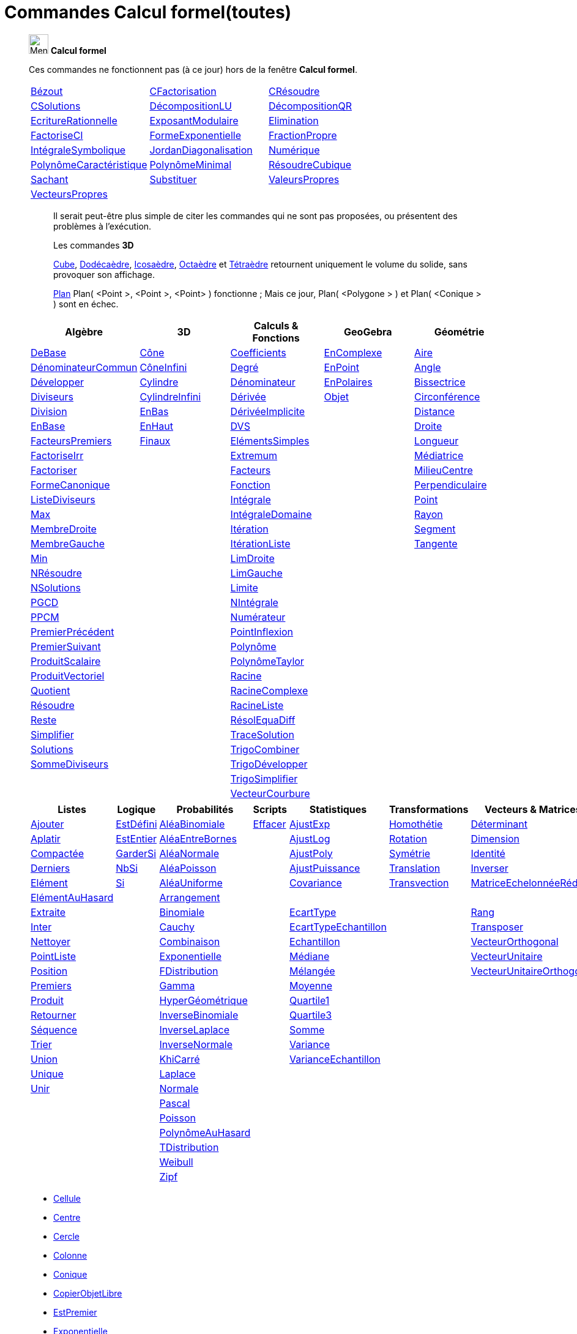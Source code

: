 = Commandes Calcul formel(toutes)
:page-en: commands/CAS_Specific_Commands
ifdef::env-github[:imagesdir: /fr/modules/ROOT/assets/images]


_______________________________________________
image:32px-Menu_view_cas.svg.png[Menu view cas.svg,width=32,height=32] *Calcul formel* 

Ces commandes ne fonctionnent pas (à ce jour) hors de la fenêtre *Calcul formel*.

[cols=",,"]
|===

|xref:/commands/Bézout.adoc[Bézout]|xref:/commands/CFactorisation.adoc[CFactorisation]|xref:/commands/CRésoudre.adoc[CRésoudre]

|xref:/commands/CSolutions.adoc[CSolutions]|xref:/commands/DécompositionLU.adoc[DécompositionLU]|xref:/commands/DécompositionQR.adoc[DécompositionQR]

|xref:/commands/EcritureRationnelle.adoc[EcritureRationnelle]|xref:/commands/ExposantModulaire.adoc[ExposantModulaire]|xref:/commands/Elimination.adoc[Elimination]

|xref:/commands/FactoriseCI.adoc[FactoriseCI]|xref:/commands/FormeExponentielle.adoc[FormeExponentielle]|xref:/commands/FractionPropre.adoc[FractionPropre]

|xref:/commands/IntégraleSymbolique.adoc[IntégraleSymbolique]|xref:/commands/JordanDiagonalisation.adoc[JordanDiagonalisation]|xref:/commands/Numérique.adoc[Numérique]

|xref:/commands/PolynômeCaractéristique.adoc[PolynômeCaractéristique]|xref:/commands/PolynômeMinimal.adoc[PolynômeMinimal]|xref:/commands/RésoudreCubique.adoc[RésoudreCubique]

|xref:/commands/Sachant.adoc[Sachant]|xref:/commands/Substituer.adoc[Substituer]|xref:/commands/ValeursPropres.adoc[ValeursPropres]

|xref:/commands/VecteursPropres.adoc[VecteursPropres]||
|===
_______________________________________________


______________________________
___________________________


Il serait peut-être plus simple de citer les commandes qui ne sont pas proposées, ou présentent des problèmes à l'exécution.

Les commandes **3D**  

xref:/commands/Cube.adoc[Cube], xref:/commands/Dodécaèdre.adoc[Dodécaèdre], xref:/commands/Icosaèdre.adoc[Icosaèdre], xref:/commands/Octaèdre.adoc[Octaèdre] et xref:/commands/Tétraèdre.adoc[Tétraèdre] retournent uniquement le volume du solide, sans provoquer son affichage.


xref:/commands/Plan.adoc[Plan] Plan( <Point >, <Point >, <Point> ) fonctionne ; Mais ce jour, Plan( <Polygone > ) et Plan( <Conique > ) sont en échec.

___________________________
______________________________

_______________________________________________

[cols=",,,,",options="header",]
|===
|Algèbre |3D|Calculs & Fonctions
|GeoGebra |Géométrie
|xref:/commands/DeBase.adoc[DeBase] |xref:/commands/Cône.adoc[Cône]
|xref:/commands/Coefficients.adoc[Coefficients] |xref:/commands/EnComplexe.adoc[EnComplexe]
|xref:/commands/Aire.adoc[Aire]

|xref:/commands/DénominateurCommun.adoc[DénominateurCommun]|xref:/commands/CôneInfini.adoc[CôneInfini]|xref:/commands/Degré.adoc[Degré]
|xref:/commands/EnPoint.adoc[EnPoint] |xref:/commands/Angle.adoc[Angle]

|xref:/commands/Développer.adoc[Développer]|xref:/commands/Cylindre.adoc[Cylindre]
|xref:/commands/Dénominateur.adoc[Dénominateur] |xref:/commands/EnPolaires.adoc[EnPolaires] |xref:/commands/Bissectrice.adoc[Bissectrice]

|xref:/commands/Diviseurs.adoc[Diviseurs] |xref:/commands/CylindreInfini.adoc[CylindreInfini]
|xref:/commands/Dérivée.adoc[Dérivée] |xref:/commands/Objet.adoc[Objet] |xref:/commands/Circonférence.adoc[Circonférence]

|xref:/commands/Division.adoc[Division] |xref:/commands/EnBas.adoc[EnBas]
|xref:/commands/DérivéeImplicite.adoc[DérivéeImplicite] | |xref:/commands/Distance.adoc[Distance]

|xref:/commands/EnBase.adoc[EnBase] |xref:/commands/EnHaut.adoc[EnHaut]
|xref:/commands/DVS.adoc[DVS] | |xref:/commands/Droite.adoc[Droite]

|xref:/commands/FacteursPremiers.adoc[FacteursPremiers] |xref:/commands/Finaux.adoc[Finaux]
|xref:/commands/ElémentsSimples.adoc[ElémentsSimples] | |xref:/commands/Longueur.adoc[Longueur]

|xref:/commands/FactoriseIrr.adoc[FactoriseIrr] |
|xref:/commands/Extremum.adoc[Extremum] | |xref:/commands/Médiatrice.adoc[Médiatrice]

|xref:/commands/Factoriser.adoc[Factoriser] |
|xref:/commands/Facteurs.adoc[Facteurs] | |xref:/commands/MilieuCentre.adoc[MilieuCentre]

|xref:/commands/FormeCanonique.adoc[FormeCanonique] |
|xref:/commands/Fonction.adoc[Fonction] | |xref:/commands/Perpendiculaire.adoc[Perpendiculaire]

|xref:/commands/ListeDiviseurs.adoc[ListeDiviseurs] |
|xref:/commands/Intégrale.adoc[Intégrale] | |xref:/commands/Point.adoc[Point]

|xref:/commands/Max.adoc[Max] |
|xref:/commands/IntégraleDomaine.adoc[IntégraleDomaine] | |xref:/commands/Rayon.adoc[Rayon]

|xref:/commands/MembreDroite.adoc[MembreDroite] |
|xref:/commands/Itération.adoc[Itération]|  |xref:/commands/Segment.adoc[Segment]

|xref:/commands/MembreGauche.adoc[MembreGauche] | 
|xref:/commands/ItérationListe.adoc[ItérationListe] | |xref:/commands/Tangente.adoc[Tangente]

|xref:/commands/Min.adoc[Min] |
|xref:/commands/LimDroite.adoc[LimDroite]
| |

|xref:/commands/NRésoudre.adoc[NRésoudre] |
|xref:/commands/LimGauche.adoc[LimGauche] | |

|xref:/commands/NSolutions.adoc[NSolutions] |
|xref:/commands/Limite.adoc[Limite] | |

|xref:/commands/PGCD.adoc[PGCD] | 
|xref:/commands/NIntégrale.adoc[NIntégrale] | |

|xref:/commands/PPCM.adoc[PPCM] |
|xref:/commands/Numérateur.adoc[Numérateur] | |

|xref:/commands/PremierPrécédent.adoc[PremierPrécédent] |
|xref:/commands/PointInflexion.adoc[PointInflexion] | |

|xref:/commands/PremierSuivant.adoc[PremierSuivant] |
|xref:/commands/Polynôme.adoc[Polynôme] | |

|xref:/commands/ProduitScalaire.adoc[ProduitScalaire] |
|xref:/commands/PolynômeTaylor.adoc[PolynômeTaylor] | |

|xref:/commands/ProduitVectoriel.adoc[ProduitVectoriel]  | |xref:/commands/Racine.adoc[Racine] | |

|xref:/commands/Quotient.adoc[Quotient]  | |xref:/commands/RacineComplexe.adoc[RacineComplexe] | |

|xref:/commands/Résoudre.adoc[Résoudre]  | |xref:/commands/RacineListe.adoc[RacineListe] | |

|xref:/commands/Reste.adoc[Reste]  | |xref:/commands/RésolEquaDiff.adoc[RésolEquaDiff] | |

|xref:/commands/Simplifier.adoc[Simplifier]  | |xref:/commands/TraceSolution.adoc[TraceSolution] | |

|xref:/commands/Solutions.adoc[Solutions]  | |xref:/commands/TrigoCombiner.adoc[TrigoCombiner] | |

|xref:/commands/SommeDiviseurs.adoc[SommeDiviseurs]  | |xref:/commands/TrigoDévelopper.adoc[TrigoDévelopper] | |

|  | |xref:/commands/TrigoSimplifier.adoc[TrigoSimplifier] | |

|  | |xref:/commands/VecteurCourbure.adoc[VecteurCourbure] | |

|===



[cols=",,,,,,",options="header",]
|===
|Listes |Logique |Probabilités |Scripts |Statistiques |Transformations|Vecteurs & Matrices
|xref:/commands/Ajouter.adoc[Ajouter] |xref:/commands/EstDéfini.adoc[EstDéfini] |xref:/commands/AléaBinomiale.adoc[AléaBinomiale]
|xref:/commands/Effacer.adoc[Effacer] |xref:/commands/AjustExp.adoc[AjustExp]|xref:/commands/Homothétie.adoc[Homothétie]
|xref:/commands/Déterminant.adoc[Déterminant]

|xref:/commands/Aplatir.adoc[Aplatir] |xref:/commands/EstEntier.adoc[EstEntier]  |xref:/commands/AléaEntreBornes.adoc[AléaEntreBornes] |
|xref:/commands/AjustLog.adoc[AjustLog] |xref:/commands/Rotation.adoc[Rotation] |xref:/commands/Dimension.adoc[Dimension]

|xref:/commands/Compactée.adoc[Compactée] |xref:/commands/GarderSi.adoc[GarderSi] |xref:/commands/AléaNormale.adoc[AléaNormale] |
|xref:/commands/AjustPoly.adoc[AjustPoly] |xref:/commands/Symétrie.adoc[Symétrie] |xref:/commands/Identité.adoc[Identité]

|xref:/commands/Derniers.adoc[Derniers]| xref:/commands/NbSi.adoc[NbSi] |xref:/commands/AléaPoisson.adoc[AléaPoisson] |
|xref:/commands/AjustPuissance.adoc[AjustPuissance]|xref:/commands/Translation.adoc[Translation] |xref:/commands/Inverser.adoc[Inverser]

|xref:/commands/Elément.adoc[Elément]  |xref:/commands/Si.adoc[Si]  |xref:/commands/AléaUniforme.adoc[AléaUniforme] |
|xref:/commands/Covariance.adoc[Covariance]|xref:/commands/Transvection.adoc[Transvection]|xref:/commands/MatriceEchelonnéeRéduite.adoc[MatriceEchelonnéeRéduite]

|xref:/commands/ElémentAuHasard.adoc[ElémentAuHasard] | |xref:/commands/Arrangement.adoc[Arrangement] | | ||

|xref:/commands/Extraite.adoc[Extraite] | |xref:/commands/Binomiale.adoc[Binomiale] |
|xref:/commands/EcartType.adoc[EcartType] ||xref:/commands/Rang.adoc[Rang]

|xref:/commands/Inter.adoc[Inter] | |xref:/commands/Cauchy.adoc[Cauchy] |
|xref:/commands/EcartTypeEchantillon.adoc[EcartTypeEchantillon] ||xref:/commands/Transposer.adoc[Transposer]

|xref:/commands/Nettoyer.adoc[Nettoyer] | |xref:/commands/Combinaison.adoc[Combinaison] |
|xref:/commands/Echantillon.adoc[Echantillon] ||xref:/commands/VecteurOrthogonal.adoc[VecteurOrthogonal]

|xref:/commands/PointListe.adoc[PointListe] | |xref:/commands/Exponentielle.adoc[Exponentielle] |
|xref:/commands/Médiane.adoc[Médiane] ||xref:/commands/VecteurUnitaire.adoc[VecteurUnitaire]

|xref:/commands/Position.adoc[Position] | |xref:/commands/FDistribution.adoc[FDistribution] |
|xref:/commands/Mélangée.adoc[Mélangée] ||xref:/commands/VecteurUnitaireOrthogonal.adoc[VecteurUnitaireOrthogonal]

|xref:/commands/Premiers.adoc[Premiers] | |xref:/commands/Gamma.adoc[Gamma] | |xref:/commands/Moyenne.adoc[Moyenne] ||

|xref:/commands/Produit.adoc[Produit] | |xref:/commands/HyperGéométrique.adoc[HyperGéométrique] |
|xref:/commands/Quartile1.adoc[Quartile1] ||

|xref:/commands/Retourner.adoc[Retourner] | |xref:/commands/InverseBinomiale.adoc[InverseBinomiale] | |xref:/commands/Quartile3.adoc[Quartile3] ||

|xref:/commands/Séquence.adoc[Séquence] | |xref:/commands/InverseLaplace.adoc[InverseLaplace]  | |xref:/commands/Somme.adoc[Somme] ||

|xref:/commands/Trier.adoc[Trier]  | |xref:/commands/InverseNormale.adoc[InverseNormale] | |xref:/commands/Variance.adoc[Variance] ||

|xref:/commands/Union.adoc[Union]  | |xref:/commands/KhiCarré.adoc[KhiCarré]  | |xref:/commands/VarianceEchantillon.adoc[VarianceEchantillon] ||

|xref:/commands/Unique.adoc[Unique]  | | xref:/commands/Laplace.adoc[Laplace]| | ||

|xref:/commands/Unir.adoc[Unir]  | |xref:/commands/Normale.adoc[Normale]| | ||

|| |xref:/commands/Pascal.adoc[Pascal] | | ||

| | |xref:/commands/Poisson.adoc[Poisson] | | ||

| | |xref:/commands/PolynômeAuHasard.adoc[PolynômeAuHasard] | | ||

| | |xref:/commands/TDistribution.adoc[TDistribution]| | ||

| | |xref:/commands/Weibull.adoc[Weibull] | | ||

| | |xref:/commands/Zipf.adoc[Zipf] | | ||
|===



* xref:/commands/Cellule.adoc[Cellule]
* xref:/commands/Centre.adoc[Centre]
* xref:/commands/Cercle.adoc[Cercle]
* xref:/commands/Colonne.adoc[Colonne]
* xref:/commands/Conique.adoc[Conique]
* xref:/commands/CopierObjetLibre.adoc[CopierObjetLibre]


* xref:/commands/EstPremier.adoc[EstPremier]
* xref:/commands/Exponentielle.adoc[Exponentielle]


* xref:/commands/GroebnerDegInvLex.adoc[GroebnerDegInvLex]
* xref:/commands/GroebnerLex.adoc[GroebnerLex]
* xref:/commands/GroebnerLexDeg.adoc[GroebnerLexDeg]
* xref:/commands/Hyperbole.adoc[Hyperbole]
* xref:/commands/Intersection.adoc[Intersection]
* xref:/commands/Inverser.adoc[Inverser]
* xref:/commands/Ligne.adoc[Ligne]
* xref:/commands/NotationScientifique.adoc[NotationScientifique]
* xref:/commands/Plage.adoc[Plage]
* xref:/commands/Plan.adoc[Plan]

* xref:/commands/Texte.adoc[Texte]
* xref:/commands/Translation.adoc[Translation]
* 
* 

== 

à voir




* {blank}

** xref:/commands/Asymptote.adoc[Asymptote]
** xref:/commands/CercleOsculateur.adoc[CercleOsculateur]
** xref:/commands/ChampVecteurs.adoc[ChampVecteurs]
** xref:/commands/Courbe.adoc[Courbe]
** xref:/commands/CourbeImplicite.adoc[CourbeImplicite]
** xref:/commands/Courbure.adoc[Courbure]
** xref:/commands/DérivéeParamétrique.adoc[Paramétrique]
** xref:/commands/ParamètreChemin.adoc[ParamètreChemin]
** xref:/commands/Racines.adoc[Racines]
** xref:/commands/SommeGauche.adoc[SommeGauche]
** xref:/commands/SommeInférieure.adoc[SommeInférieure]
** xref:/commands/SommeRectangles.adoc[SommeRectangles]
** xref:/commands/SommeSupérieure.adoc[SommeSupérieure]
** xref:/commands/SommeTrapèzes.adoc[SommeTrapèzes]
** xref:/commands/VecteurCourbure.adoc[VecteurCourbure]
** xref:/commands/Axes.adoc[Axes]
** xref:/commands/CercleInscrit.adoc[CercleInscrit]
** xref:/commands/DemiCercle.adoc[DemiCercle]
** xref:/commands/Diamètre.adoc[Diamètre]
** xref:/commands/Directrice.adoc[Directrice]
** xref:/commands/Excentricité.adoc[Excentricité]
** xref:/commands/ExcentricitéLinéaire.adoc[ExcentricitéLinéaire]
** xref:/commands/Foyer.adoc[Foyer]
** xref:/commands/GrandAxe.adoc[GrandAxe]
** xref:/commands/LDemiGrandAxe.adoc[LDemiGrandAxe]
** xref:/commands/LDemiPetitAxe.adoc[LDemiPetitAxe]
** xref:/commands/Parabole.adoc[Parabole]
** xref:/commands/Paramètre.adoc[Paramètre]
** xref:/commands/PetitAxe.adoc[PetitAxe]
** xref:/commands/Polaire.adoc[Polaire]
** xref:/commands/Coin.adoc[Coin]
** xref:/commands/CoordonnéesDynamiques.adoc[CoordonnéesDynamiques]
** xref:/commands/CréerGraphique.adoc[CréerGraphique]
** xref:/commands/EtapeConstruction.adoc[EtapeConstruction]
** xref:/commands/IcôneOutil.adoc[IcôneOutil]
** xref:/commands/Nom.adoc[Nom]
** xref:/commands/Objet.adoc[Objet]
** xref:/commands/PasAxeX.adoc[PasAxeX]
** xref:/commands/PasAxeY.adoc[PasAxeY]
** xref:/commands/Arc.adoc[Arc]
** xref:/commands/ArcCercle.adoc[ArcCercle]
** xref:/commands/ArcCercleCirconscrit.adoc[ArcCercleCirconscrit]
** xref:/commands/Barycentre.adoc[Barycentre]
** xref:/commands/Birapport.adoc[Birapport]
** xref:/commands/CentreGravité.adoc[CentreGravité]
** xref:/commands/Cubique.adoc[Cubique]
** xref:/commands/DemiDroite.adoc[DemiDroite]
** xref:/commands/Direction.adoc[Direction]
** xref:/commands/EquationLieu.adoc[EquationLieu]
** xref:/commands/IntersectionChemins.adoc[IntersectionChemins]
** xref:/commands/Lieu.adoc[Lieu]
** xref:/commands/LigneBrisée.adoc[LigneBrisée]
** xref:/commands/Pente.adoc[Pente]
** xref:/commands/Périmètre.adoc[Périmètre]
** xref:/commands/PointDans.adoc[PointDans]
** xref:/commands/PointPlusProche.adoc[PointPlusProche]
** xref:/commands/Polygone.adoc[Polygone]
** xref:/commands/PolygoneIndéformable.adoc[PolygoneIndéformable]
** xref:/commands/RapportColinéarité.adoc[RapportColinéarité]
** xref:/commands/Secteur.adoc[Secteur]
** xref:/commands/SecteurCirculaire.adoc[SecteurCirculaire]
** xref:/commands/SecteurCirculaire3points.adoc[SecteurCirculaire3points]
** xref:/commands/Sommet.adoc[Sommet]
** xref:/commands/TriangleCentre.adoc[TriangleCentre]
** xref:/commands/TriangleCourbe.adoc[TriangleCourbe]
** xref:/commands/Trilinéaire.adoc[Trilinéaire]
** xref:/commands/Classes.adoc[Classes]
** xref:/commands/Effectifs.adoc[Effectifs]
** xref:/commands/ElémentSélectionné.adoc[ElémentSélectionné]
** xref:/commands/Insérer.adoc[Insérer]
** xref:/commands/PositionMoy.adoc[PositionMoy]
** xref:/commands/Positions.adoc[Positions]
** xref:/commands/PositionSélectionnée.adoc[PositionSélectionnée]
** xref:/commands/EstDansRégion.adoc[EstDansRégion]
** xref:/commands/Relation.adoc[Relation]
** xref:/commands/ArbreCouvrantMinimum.adoc[ArbreCouvrantMinimum]
** xref:/commands/Enveloppe.adoc[Enveloppe]
** xref:/commands/EnveloppeConvexe.adoc[EnveloppeConvexe]
** xref:/commands/PlusCourteDistance.adoc[PlusCourteDistance]
** xref:/commands/ReprésentantCommerce.adoc[ReprésentantCommerce]
** xref:/commands/TriangulationDelaunay.adoc[TriangulationDelaunay]
** xref:/commands/Voronoi.adoc[Voronoi]
** xref:/commands/Minimiser.adoc[Minimiser]
** xref:/commands/Maximiser.adoc[Maximiser]
** xref:/commands/Bernoulli.adoc[Bernoulli]
** xref:/commands/Erlang.adoc[Erlang]
** xref:/commands/InverseCauchy.adoc[InverseCauchy]
** xref:/commands/InverseExponentielle.adoc[InverseExponentielle]
** xref:/commands/InverseFDistribution.adoc[InverseFDistribution]
** xref:/commands/InverseGamma.adoc[InverseGamma]
** xref:/commands/InverseHyperGéométrique.adoc[InverseHyperGéométrique]
** xref:/commands/InverseKhiCarré.adoc[InverseKhiCarré]
** xref:/commands/InverseLogistique.adoc[InverseLogistique]
** xref:/commands/InverseLogNormale.adoc[InverseLogNormale]
** xref:/commands/InverseNormale.adoc[InverseNormale]
** xref:/commands/InversePascal.adoc[InversePascal]
** xref:/commands/InversePoisson.adoc[InversePoisson]
** xref:/commands/InverseTDistribution.adoc[InverseTDistribution]
** xref:/commands/InverseWeibull.adoc[InverseWeibull]
** xref:/commands/InverseZipf.adoc[InverseZipf]
** xref:/commands/Logistique.adoc[Logistique]
** xref:/commands/LogNormale.adoc[LogNormale]
** xref:/commands/Triangulaire.adoc[Triangulaire]
** xref:/commands/Uniforme.adoc[Uniforme]
** xref:/commands/ActualiserConstruction.adoc[ActualiserConstruction]
** xref:/commands/AfficherAxes.adoc[AfficherAxes]
** xref:/commands/AfficherCalque.adoc[AfficherCalque]
** xref:/commands/AfficherEtiquette.adoc[AfficherEtiquette]
** xref:/commands/AfficherGrille.adoc[AfficherGrille]
** xref:/commands/Agrandir.adoc[Agrandir]
** xref:/commands/AnalyserFonction.adoc[AnalyserFonction]
** xref:/commands/AnalyserNombre.adoc[AnalyserNombre]
** xref:/commands/AttacherCopieAVue.adoc[AttacherCopieAVue]
** xref:/commands/Bouton.adoc[Bouton]
** xref:/commands/CacherCalque.adoc[CacherCalque]
** xref:/commands/CaseACocher.adoc[CaseACocher]
** xref:/commands/CentreVue.adoc[CentreVue]
** xref:/commands/ChampTexte.adoc[ChampTexte]
** xref:/commands/CopierObjetLibre.adoc[CopierObjetLibre]
** xref:/commands/Curseur.adoc[Curseur]
** xref:/commands/DémarrerAnimation.adoc[DémarrerAnimation]
** xref:/commands/DéplacerGraphique.adoc[DéplacerGraphique]
** xref:/commands/Exécute.adoc[Exécute]
** xref:/commands/JouerSon.adoc[JouerSon]
** xref:/commands/LireTemps.adoc[LireTemps]
** xref:/commands/Réduire.adoc[Réduire]
** xref:/commands/Renommer.adoc[Renommer]
** xref:/commands/SélectionObjets.adoc[SélectionObjets]
** xref:/commands/SoitCalque.adoc[SoitCalque]
** xref:/commands/SoitConditionPourAfficherObjet.adoc[SoitConditionPourAfficherObjet]
** xref:/commands/SoitCoordonnées.adoc[SoitCoordonnées]
** xref:/commands/SoitCouleur.adoc[SoitCouleur]
** xref:/commands/SoitCouleurAPlan.adoc[SoitCouleurAPlan]
** xref:/commands/SoitCouleurDynamique.adoc[SoitCouleurDynamique]
** xref:/commands/SoitÉpaisseurTracé.adoc[SoitÉpaisseurTracé]
** xref:/commands/SoitFixé.adoc[SoitFixé]
** xref:/commands/SoitGraine.adoc[SoitGraine]
** xref:/commands/SoitLégende.adoc[SoitLégende]
** xref:/commands/SoitOptionEtiquette.adoc[SoitOptionEtiquette]
** xref:/commands/SoitOptionInfoBulle.adoc[SoitOptionInfoBulle]
** xref:/commands/SoitRapportAxes.adoc[SoitRapportAxes]
** xref:/commands/SoitRemplissage.adoc[SoitRemplissage]
** xref:/commands/SoitStyleTracé.adoc[SoitStyleTracé]
** xref:/commands/SoitStylePoint.adoc[SoitStylePoint]
** xref:/commands/SoitTaillePoint.adoc[SoitTaillePoint]
** xref:/commands/SoitTrace.adoc[SoitTrace]
** xref:/commands/SoitValeur.adoc[SoitValeur]
** xref:/commands/SoitVisibleDansVue.adoc[SoitVisibleDansVue]
** xref:/commands/SoitVueActive.adoc[SoitVueActive]
** xref:/commands/AjustCroissance.adoc[AjustCroissance]
** xref:/commands/Ajustement.adoc[Ajustement]
** xref:/commands/AjustLin.adoc[AjustLin]
** xref:/commands/AjustLinX.adoc[AjustLinX]
** xref:/commands/AjustLogistique.adoc[AjustLogistique]
** xref:/commands/AjustSin.adoc[AjustSin]
** xref:/commands/AnalyseVariance.adoc[AnalyseVariance]
** xref:/commands/Centile.adoc[Centile]
** xref:/commands/CoeffCorrélation.adoc[CoeffCorrélation]
** xref:/commands/EcartTypeEchantillonX.adoc[EcartTypeEchantillonX]
** xref:/commands/EcartTypeEchantillonY.adoc[EcartTypeEchantillonY]
** xref:/commands/EcartTypeX.adoc[EcartTypeX]
** xref:/commands/EcartTypeY.adoc[EcartTypeY]
** xref:/commands/Mode.adoc[Mode]
** xref:/commands/MoyenneGéométrique.adoc[MoyenneGéométrique]
** xref:/commands/MoyenneHarmonique.adoc[MoyenneHarmonique]
** xref:/commands/MoyenneQuadratique.adoc[MoyenneQuadratique]
** xref:/commands/MoyenneX.adoc[MoyenneX]
** xref:/commands/MoyenneY.adoc[MoyenneY]
** xref:/commands/nCov.adoc[nCov]
** xref:/commands/nVarX.adoc[nVarX]
** xref:/commands/nVarY.adoc[nVarY]
** xref:/commands/R2.adoc[R2]
** xref:/commands/SommeCarrésErreurs.adoc[SommeCarrésErreurs]
** xref:/commands/SommeXX.adoc[SommeXX]
** xref:/commands/SommeXY.adoc[SommeXY]
** xref:/commands/SommeYY.adoc[SommeYY]
** xref:/commands/Spearman.adoc[Spearman]
** xref:/commands/TMoyenne2Estimée.adoc[TMoyenne2Estimée]
** xref:/commands/TMoyenneEstimée.adoc[TMoyenneEstimée]
** xref:/commands/TTest.adoc[TTest]
** xref:/commands/TTest2.adoc[TTest2]
** xref:/commands/TTestApparié.adoc[TTestApparié]
** xref:/commands/ZEstimationMoyenne.adoc[ZEstimationMoyenne]
** xref:/commands/ZEstimationMoyenne2.adoc[ZEstimationMoyenne2]
** xref:/commands/ZEstimationProportion.adoc[ZEstimationProportion]
** xref:/commands/ZEstimationProportion2.adoc[ZEstimationProportion2]
** xref:/commands/ZTestMoyenne.adoc[ZTestMoyenne]
** xref:/commands/ZTestMoyenne2.adoc[ZTestMoyenne2]
** xref:/commands/ZTestProportion.adoc[ZTestProportion]
** xref:/commands/ZTestProportion2.adoc[ZTestProportion2]
** xref:/commands/Barres.adoc[Barres]
** xref:/commands/BoiteMoustaches.adoc[BoiteMoustaches]
** xref:/commands/DiagrammeBâtons.adoc[DiagrammeBâtons]
** xref:/commands/DiagrammeEscaliers.adoc[DiagrammeEscaliers]
** xref:/commands/HistogramDroite.adoc[HistogramDroite]
** xref:/commands/Histogramme.adoc[Histogramme]
** xref:/commands/NormaleQuantile.adoc[NormaleQuantile]
** xref:/commands/NuagePoints.adoc[NuagePoints]
** xref:/commands/PolygoneEffectifs.adoc[PolygoneEffectifs]
** xref:/commands/Résidus.adoc[Résidus]
** xref:/commands/TableauEffectifs.adoc[TableauEffectifs]
** xref:/commands/TableContingences.adoc[TableContingences]
** xref:/commands/TigeFeuilles.adoc[TigeFeuilles]
** xref:/commands/Cellule.adoc[Cellule]
** xref:/commands/Colonne.adoc[Colonne]
** xref:/commands/Ligne.adoc[Ligne]
** xref:/commands/NomColonne.adoc[NomColonne]
** xref:/commands/Plage.adoc[Plage]
** xref:/commands/RemplirCellules.adoc[RemplirCellules]
** xref:/commands/RemplirColonne.adoc[RemplirColonne]
** xref:/commands/RemplirLigne.adoc[RemplirLigne]
** xref:/commands/FractionContinue.adoc[FractionContinue]
** xref:/commands/FractionTexte.adoc[FractionTexte]
** xref:/commands/LaTeX.adoc[LaTeX]
** xref:/commands/LettreEnUnicode.adoc[LettreEnUnicode]
** xref:/commands/NotationScientifique.adoc[NotationScientifique]
** xref:/commands/Ordinal.adoc[Ordinal]
** xref:/commands/Tableau.adoc[Tableau]
** xref:/commands/Texte.adoc[Texte]
** xref:/commands/TexteEnUnicode.adoc[TexteEnUnicode]
** xref:/commands/TexteMath.adoc[TexteMath]
** xref:/commands/TexteTourné.adoc[TexteTourné]
** xref:/commands/TexteVertical.adoc[TexteVertical]
** xref:/commands/UnicodeEnLettre.adoc[UnicodeEnLettre]
** xref:/commands/UnicodeEnTexte.adoc[UnicodeEnTexte]
** xref:/commands/Dilatation.adoc[Dilatation]
** xref:/commands/Homothétie.adoc[Homothétie]
** xref:/commands/Rotation.adoc[Rotation]
** xref:/commands/Symétrie.adoc[Symétrie]
** xref:/commands/Translation.adoc[Translation]
** xref:/commands/Transvection.adoc[Transvection]
** xref:/commands/AppliquerMatrice.adoc[AppliquerMatrice]
